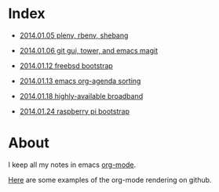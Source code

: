 * Index
  :PROPERTIES:
  :ID:       5B0C3C42-B749-47EF-B4C4-A8BFC1600D10
  :END:

  - [[https://github.com/wu/journal/blob/master/2014.01.05.plenv-shebang.org][2014.01.05 plenv, rbenv, shebang]]

  - [[https://github.com/wu/journal/blob/master/2014.01.06.git-gui.org][2014.01.06 git gui, tower, and emacs magit]]

  - [[https://github.com/wu/journal/blob/master/2014.01.12.freebsd-bootstrap.org][2014.01.12 freebsd bootstrap]]

  - [[https://github.com/wu/journal/blob/master/2014.01.13.org-agenda.org][2014.01.13 emacs org-agenda sorting]]

  - [[https://github.com/wu/journal/blob/master/2014.01.18.highly-available.broadband.org][2014.01.18 highly-available broadband]]

  - [[https://github.com/wu/journal/blob/master/2014.01.24.raspi-bootstrap.org][2014.01.24 raspberry pi bootstrap]]

* About
  :PROPERTIES:
  :ID:       355137A7-52FD-4EFE-B592-0F5D62B15F3B
  :END:

I keep all my notes in emacs [[http://orgmode.org][org-mode]].

[[https://github.com/bdewey/org-ruby/tree/master/spec/html_examples][Here]] are some examples of the org-mode rendering on github.

